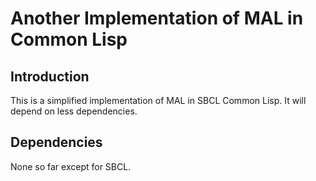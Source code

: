 * Another Implementation of MAL in Common Lisp

** Introduction

This is a simplified implementation of MAL in SBCL Common Lisp. It will depend
on less dependencies.

** Dependencies

None so far except for SBCL.
